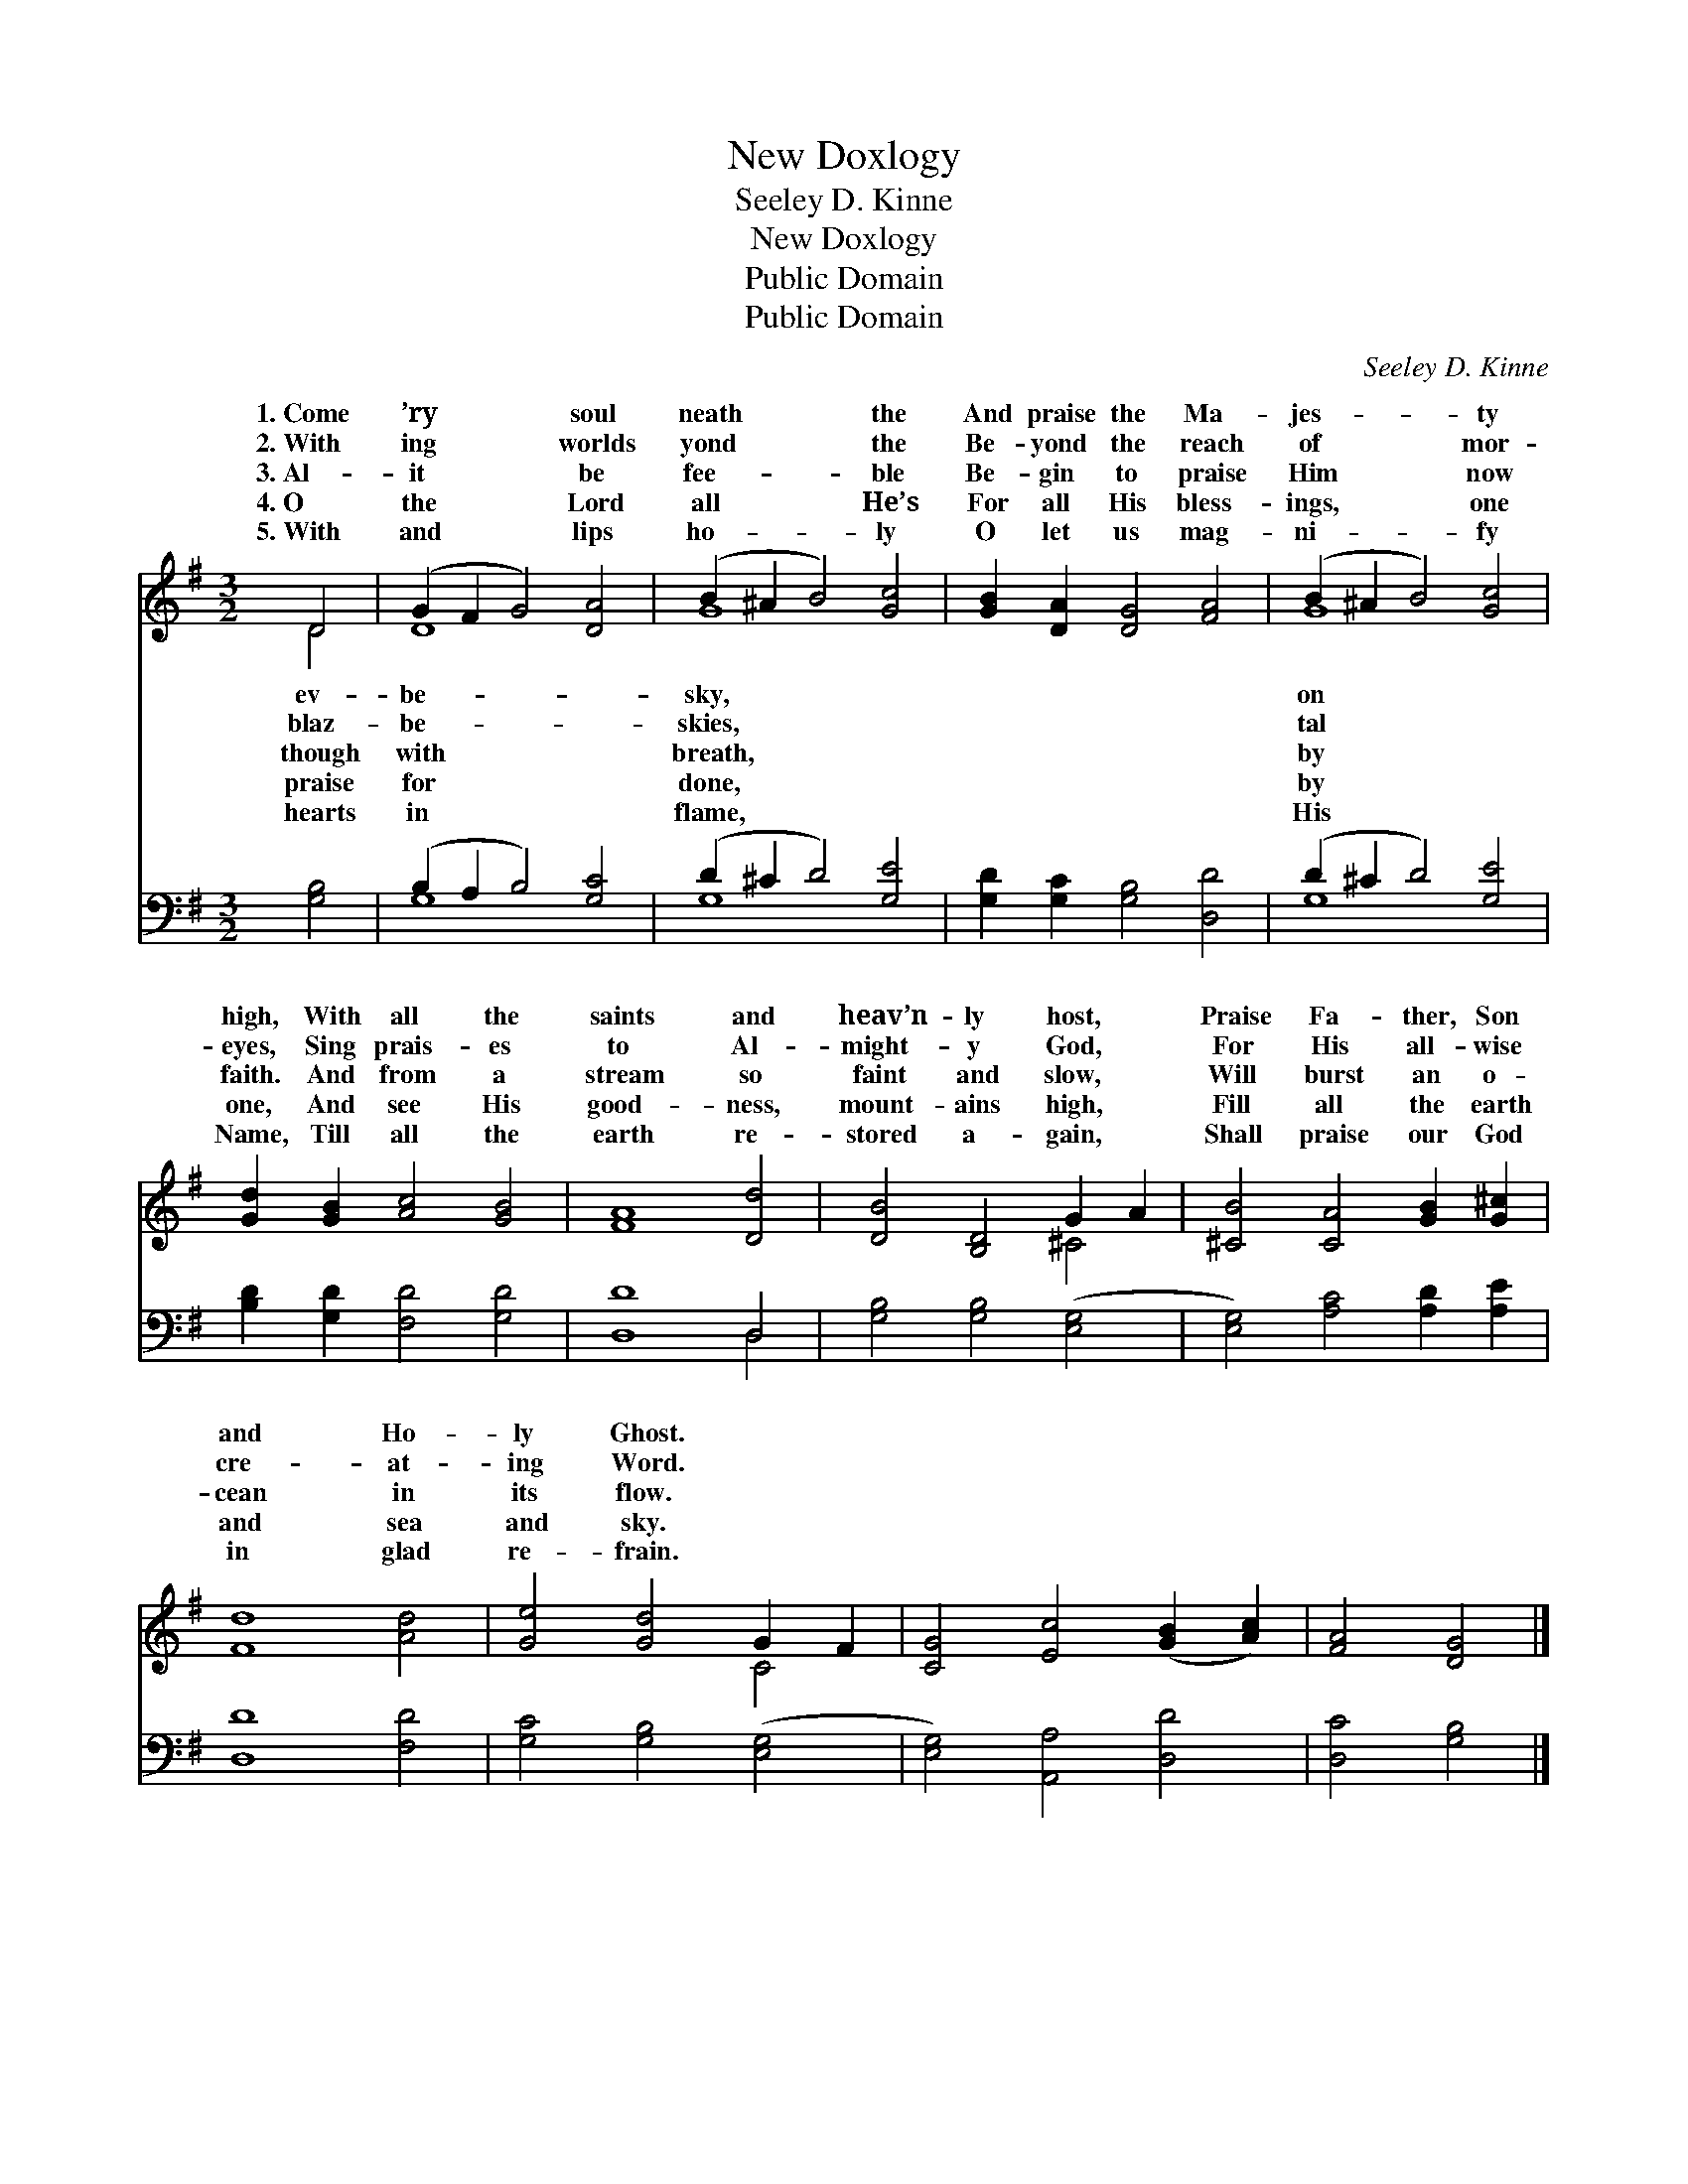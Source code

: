 X:1
T:New Doxlogy
T:Seeley D. Kinne
T:New Doxlogy
T:Public Domain
T:Public Domain
C:Seeley D. Kinne
Z:Public Domain
%%score ( 1 2 ) ( 3 4 )
L:1/8
M:3/2
K:G
V:1 treble 
V:2 treble 
V:3 bass 
V:4 bass 
V:1
 D4 | (G2 F2 G4) [DA]4 | (B2 ^A2 B4) [Gc]4 | [GB]2 [DA]2 [DG]4 [FA]4 | (B2 ^A2 B4) [Gc]4 | %5
w: 1.~Come|’ry * * soul|neath * * the|And praise the Ma-|jes- * * ty|
w: 2.~With|ing * * worlds|yond * * the|Be- yond the reach|of * * mor-|
w: 3.~Al-|it * * be|fee- * * ble|Be- gin to praise|Him * * now|
w: 4.~O|the * * Lord|all * * He’s|For all His bless-|ings, * * one|
w: 5.~With|and * * lips|ho- * * ly|O let us mag-|ni- * * fy|
 [Gd]2 [GB]2 [Ac]4 [GB]4 | [FA]8 [Dd]4 | [DB]4 [B,D]4 G2 A2 | [^CB]4 [CA]4 [GB]2 [G^c]2 | %9
w: high, With all the|saints and|heav’n- ly host, *|Praise Fa- ther, Son|
w: eyes, Sing prais- es|to Al-|might- y God, *|For His all- wise|
w: faith. And from a|stream so|faint and slow, *|Will burst an o-|
w: one, And see His|good- ness,|mount- ains high, *|Fill all the earth|
w: Name, Till all the|earth re-|stored a- gain, *|Shall praise our God|
 [Fd]8 [Ad]4 | [Ge]4 [Gd]4 G2 F2 | [CG]4 [Ec]4 ([GB]2 [Ac]2) | [FA]4 [DG]4 |] %13
w: and Ho-|ly Ghost. * *|||
w: cre- at-|ing Word. * *|||
w: cean in|its flow. * *|||
w: and sea|and sky. * *|||
w: in glad|re- frain. * *|||
V:2
 D4 | D8 x4 | G8 x4 | x12 | G8 x4 | x12 | x12 | x8 ^C4 | x12 | x12 | x8 C4 | x12 | x8 |] %13
w: ev-|be-|sky,||on|||||||||
w: blaz-|be-|skies,||tal|||||||||
w: though|with|breath,||by|||||||||
w: praise|for|done,||by|||||||||
w: hearts|in|flame,||His|||||||||
V:3
 [G,B,]4 | (B,2 A,2 B,4) [G,C]4 | (D2 ^C2 D4) [G,E]4 | [G,D]2 [G,C]2 [G,B,]4 [D,D]4 | %4
 (D2 ^C2 D4) [G,E]4 | [B,D]2 [G,D]2 [F,D]4 [G,D]4 | [D,D]8 D,4 | [G,B,]4 [G,B,]4 ([E,G,]4 | %8
 [E,G,]4) [A,C]4 [A,D]2 [A,E]2 | [D,D]8 [F,D]4 | [G,C]4 [G,B,]4 ([E,G,]4 | %11
 [E,G,]4) [A,,A,]4 [D,D]4 | [D,C]4 [G,B,]4 |] %13
V:4
 x4 | G,8 x4 | G,8 x4 | x12 | G,8 x4 | x12 | x8 D,4 | x12 | x12 | x12 | x12 | x12 | x8 |] %13

